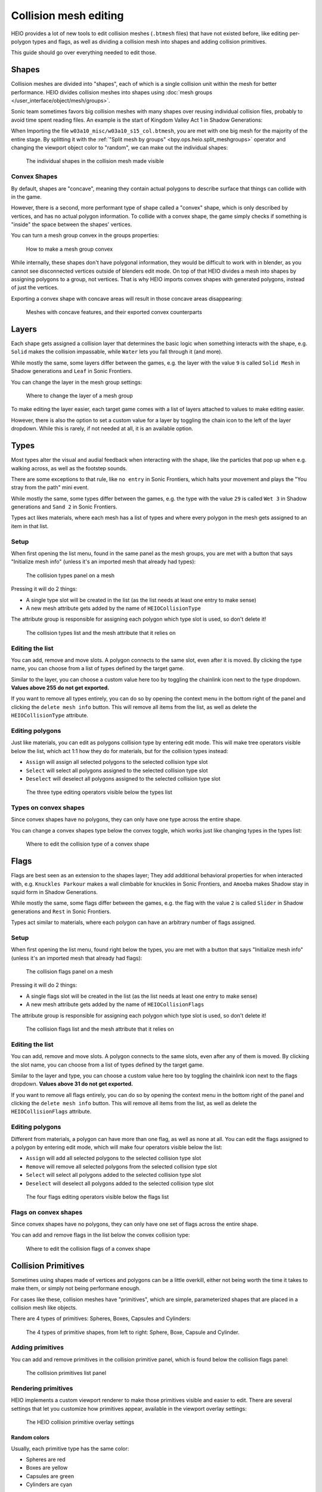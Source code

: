 
######################
Collision mesh editing
######################

HEIO provides a lot of new tools to edit collision meshes (``.btmesh`` files) that have not existed
before, like editing per-polygon types and flags, as well as dividing a collision mesh into shapes
and adding collision primitives.

This guide should go over everything needed to edit those.


Shapes
======

Collision meshes are divided into "shapes", each of which is a single collision unit within the
mesh for better performance. HEIO divides collision meshes into shapes using
:doc:`mesh groups </user_interface/object/mesh/groups>`.

Sonic team sometimes favors big collision meshes with many shapes over reusing individual collision
files, probably to avoid time spent reading files. An example is the start of Kingdom Valley Act 1
in Shadow Generations:

When Importing the file ``w03a10_misc/w03a10_s15_col.btmesh``, you are met with one big mesh for
the majority of the entire stage. By splitting it with the
:ref:`"Split mesh by groups" <bpy.ops.heio.split_meshgroups>` operator and changing the viewport
object color to "random", we can make out the individual shapes:

.. figure:: /images/guides_collision_mesh_editing_shape_colors.png

	The individual shapes in the collision mesh made visible


Convex Shapes
-------------

By default, shapes are "concave", meaning they contain actual polygons to describe surface that
things can collide with in the game.


However, there is a second, more performant type of shape called a "convex" shape, which is only
described by vertices, and has no actual polygon information. To collide with a convex shape,
the game simply checks if something is "inside" the space between the shapes' vertices.

You can turn a mesh group convex in the groups properties:

.. figure:: /images/guides_collision_mesh_editing_convex_shape_toggle.png

	How to make a mesh group convex


While internally, these shapes don't have polygonal information, they would be difficult to work
with in blender, as you cannot see disconnected vertices outside of blenders edit mode. On top of
that HEIO divides a mesh into shapes by assigning polygons to a group, not vertices. That is why
HEIO imports convex shapes with generated polygons, instead of just the vertices.

Exporting a convex shape with concave areas will result in those concave areas disappearing:

.. figure:: /images/guides_collision_mesh_editing_concave_vs_convex.png

	Meshes with concave features, and their exported convex counterparts


Layers
======

Each shape gets assigned a collision layer that determines the basic logic when something interacts
with the shape, e.g. ``Solid`` makes the collision impassable, while ``Water`` lets you fall through
it (and more).

While mostly the same, some layers differ between the games, e.g. the layer with the value ``9`` is
called ``Solid Mesh`` in Shadow generations and ``Leaf`` in Sonic Frontiers.

You can change the layer in the mesh group settings:

.. figure:: /images/guides_collision_mesh_editing_layer.png

	Where to change the layer of a mesh group


To make editing the layer easier, each target game comes with a list of layers attached to values
to make editing easier.

However, there is also the option to set a custom value for a layer by toggling the chain icon to
the left of the layer dropdown. While this is rarely, if not needed at all, it is an available
option.


Types
=====

Most types alter the visual and audial feedback when interacting with the shape, like the particles
that pop up when e.g. walking across, as well as the footstep sounds.

There are some exceptions to that rule, like ``no entry`` in Sonic Frontiers, which halts your
movement and plays the "You stray from the path" mini event.

While mostly the same, some types differ between the games, e.g. the type with the value ``29`` is
called ``Wet 3`` in Shadow generations and ``Sand 2`` in Sonic Frontiers.

Types act likes materials, where each mesh has a list of types and where every polygon in the mesh
gets assigned to an item in that list.


Setup
-----

When first opening the list menu, found in the same panel as the mesh groups, you are met with a
button that says "Initialize mesh info" (unless it's an imported mesh that already had types):

.. figure:: /images/guides_collision_mesh_editing_initialize_types.png

	The collision types panel on a mesh

Pressing it will do 2 things:

- A single type slot will be created in the list (as the list needs at least one entry to make sense)
- A new mesh attribute gets added by the name of ``HEIOCollisionType``

The attribute group is responsible for assigning each polygon which type slot is used, so don't
delete it!

.. figure:: /images/guides_collision_mesh_editing_types_connection.png

	The collision types list and the mesh attribute that it relies on


Editing the list
----------------

You can add, remove and move slots. A polygon connects to the same slot, even after it is moved.
By clicking the type name, you can choose from a list of types defined by the target game.

Similar to the layer, you can choose a custom value here too by toggling the chainlink icon next
to the type dropdown. **Values above 255 do not get exported.**

If you want to remove all types entirely, you can do so by opening the context menu in the bottom
right of the panel and clicking the ``delete mesh info`` button. This will remove all items from
the list, as well as delete the ``HEIOCollisionType`` attribute.


Editing polygons
----------------

Just like materials, you can edit as polygons collision type by entering edit mode. This will make
tree operators visible below the list, which act 1:1 how they do for materials, but for the
collision types instead:

- ``Assign`` will assign all selected polygons to the selected collision type slot
- ``Select`` will select all polygons assigned to the selected collision type slot
- ``Deselect`` will deselect all polygons assigned to the selected collision type slot

.. figure:: /images/guides_collision_mesh_editing_type_editing.png

	The three type editing operators visible below the types list


Types on convex shapes
----------------------

Since convex shapes have no polygons, they can only have one type across the entire shape.

You can change a convex shapes type below the convex toggle, which works just like changing types
in the types list:

.. figure:: /images/guides_collision_mesh_editing_type_convex_shape.png

	Where to edit the collision type of a convex shape


Flags
=====

Flags are best seen as an extension to the shapes layer; They add additional behavioral properties
for when interacted with, e.g. ``Knuckles Parkour`` makes a wall climbable for knuckles in Sonic
Frontiers, and ``Amoeba`` makes Shadow stay in squid form in Shadow Generations.

While mostly the same, some flags differ between the games, e.g. the flag with the value ``2`` is
called ``Slider`` in Shadow generations and ``Rest`` in Sonic Frontiers.

Types act similar to materials, where each polygon can have an arbitrary number of flags assigned.


Setup
-----

When first opening the list menu, found right below the types, you are met with a button
that says "Initialize mesh info" (unless it's an imported mesh that already had flags):

.. figure:: /images/guides_collision_mesh_editing_initialize_flags.png

	The collision flags panel on a mesh

Pressing it will do 2 things:

- A single flags slot will be created in the list (as the list needs at least one entry to make sense)
- A new mesh attribute gets added by the name of ``HEIOCollisionFlags``

The attribute group is responsible for assigning each polygon which type slot is used, so don't
delete it!

.. figure:: /images/guides_collision_mesh_editing_flags_connection.png

	The collision flags list and the mesh attribute that it relies on


Editing the list
----------------

You can add, remove and move slots. A polygon connects to the same slots, even after any of them
is moved. By clicking the slot name, you can choose from a list of types defined by the target game.

Similar to the layer and type, you can choose a custom value here too by toggling the chainlink
icon next to the flags dropdown. **Values above 31 do not get exported.**

If you want to remove all flags entirely, you can do so by opening the context menu in the bottom
right of the panel and clicking the ``delete mesh info`` button. This will remove all items from
the list, as well as delete the ``HEIOCollisionFlags`` attribute.


Editing polygons
----------------

Different from materials, a polygon can have more than one flag, as well as none at all. You can
edit the flags assigned to a polygon by entering edit mode, which will make four operators
visible below the list:

- ``Assign`` will add all selected polygons to the selected collision type slot
- ``Remove`` will remove all selected polygons from the selected collision type slot
- ``Select`` will select all polygons added to the selected collision type slot
- ``Deselect`` will deselect all polygons added to the selected collision type slot

.. figure:: /images/guides_collision_mesh_editing_flags_editing.png

	The four flags editing operators visible below the flags list


Flags on convex shapes
----------------------

Since convex shapes have no polygons, they can only have one set of flags across the entire shape.

You can add and remove flags in the list below the convex collision type:

.. figure:: /images/guides_collision_mesh_editing_flags_convex_shape.png

	Where to edit the collision flags of a convex shape


Collision Primitives
====================

Sometimes using shapes made of vertices and polygons can be a little overkill, either not being
worth the time it takes to make them, or simply not being performane enough.

For cases like these, collision meshes have "primitives", which are simple, parameterized shapes
that are placed in a collision mesh like objects.

There are 4 types of primitives: Spheres, Boxes, Capsules and Cylinders:

.. figure:: /images/guides_collision_mesh_editing_primitives.png

	The 4 types of primitive shapes, from left to right: Sphere, Boxe, Capsule and Cylinder.


Adding primitives
-----------------

You can add and remove primitives in the collision primitive panel, which is found below the
collision flags panel:

.. figure:: /images/guides_collision_mesh_editing_primitive_list.png

	The collision primitives list panel


Rendering primitives
--------------------

HEIO implements a custom viewport renderer to make those primitives visible and easier to edit.
There are several settings that let you customize how primitives appear, available in the
viewport overlay settings:

.. figure:: /images/guides_collision_mesh_editing_primitive_overlay.png

	The HEIO collision primitive overlay settings


Random colors
^^^^^^^^^^^^^

Usually, each primitive type has the same color:

- Spheres are red
- Boxes are yellow
- Capsules are green
- Cylinders are cyan

This may make viewing individual primitives difficult, especially when there are a lot of them.
That is what the ``Random Colors`` toggle is for; When enabled, every primitive will be rendered
with a different color:

.. figure:: /images/guides_collision_mesh_editing_primitive_random.png

	A portion of the stage collision from the DLC stage from Shadow Generations. Left with regular, and right with randomized colors.


Editing primitives
------------------

A collision mesh has 5 core properties:

- a shape type
- transforms
- a layer
- a type
- Flags

The shape type can be changed right below the list.

The layer works just like for mesh groups, and the type and layers work just like for convex mesh
groups.

However, editing the transforms from these few fields is incredibly cumbersome, especially the
rotation, which is why HEIO adds new workspace tools to blender:

.. figure:: /images/guides_collision_mesh_editing_primitive_tool.png

	The new collision primitives workspace tool


When pressing down on the tool for a second, you can select between 2 tools:

.. figure:: /images/guides_collision_mesh_editing_primitive_tools.png

	The different tools avaiable


You will find 2 new workspace tools in total:


Select collision primitive
^^^^^^^^^^^^^^^^^^^^^^^^^^

This allows you to select a primitive shape in viewport by clicking it with your cursor.

.. note::
	This unfortunately only works for the shapes on the active object right now. A better solution
	will be looked into in the future.


When this tool is active, the tool properties show the primitives list of the active object

.. figure:: /images/guides_collision_mesh_editing_primitive_tool_properties.png

	The workspace properties


Transform collision primitives
^^^^^^^^^^^^^^^^^^^^^^^^^^^^^^

This tool is an extension to the select tool; It can select primitives, and when one is selected
it displays transform gizmos to move, rotate and scale the selected primitive.

.. figure:: /images/guides_collision_mesh_editing_primitive_tool_gizmos.png
	:figwidth: 50%

	The different available transform gizmos for primitives


These work mostly the same as the standard transform gizmos for objects:

- Drag the circle at the center to move the object
- Drag the circles to rotate around the given axis
- Drag the scale pins to scale
- Hold SHIFT for precision mode
- Hold CTRL for snap mode
- Hold ALT while scaling to scale in one direction

.. figure:: /images/guides_collision_mesh_editing_primitive_onedir_scaling.gif
	:figwidth: 50%

	Scaling a primitive in one direction


.. note::
	Not all shape types show all rotate gizmos. E.g. the sphere shows no rotate gizmos at all,
	since there is no point in rotating a sphere.


Splitting
---------

Maybe the HEIO tools for editing the primitives transforms are not comfortable enough for you,
which is understandable; Fortunately, there is an alternative!

You can use the :ref:`"Split mesh by groups" <bpy.ops.heio.split_meshgroups>` operator (mentioned
near the start of this guide) to split existing primitives into individual objects, and then
transform the objects regularly instead of with the tool gizmos.

However, the scale of the object is ignored, and you will still have to change the primitive
dimensions either with the gizmos or by directly changing the properties in the primitives panel.


Converting to geometry
----------------------

In the event that you want to convert collision primitives to polygonal geometry, you can use the
:ref:`Collision primitives to geometry operator <bpy.ops.heio.collision_primitives_to_geometry>`,
which does just that.

.. figure:: /images/guides_collision_mesh_editing_primitives_converted.png

	The primitives from before converted to geometry at the default resolution


You can change the resolution of the generated geometry in the operator window in the bottom left
of the viewport.

Each primitive receives its own convex mesh group, which retains the layer, type and flags (the
type and flags also get added to the polygonal types and flags, in case you don't want them to be
convex).

This can be useful for when porting the stage to another game that does not use the .btmesh format.